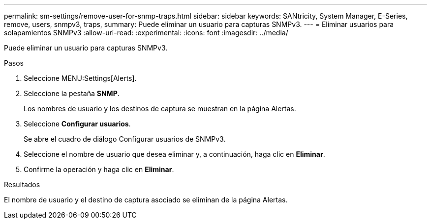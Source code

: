 ---
permalink: sm-settings/remove-user-for-snmp-traps.html 
sidebar: sidebar 
keywords: SANtricity, System Manager, E-Series, remove, users, snmpv3, traps, 
summary: Puede eliminar un usuario para capturas SNMPv3. 
---
= Eliminar usuarios para solapamientos SNMPv3
:allow-uri-read: 
:experimental: 
:icons: font
:imagesdir: ../media/


[role="lead"]
Puede eliminar un usuario para capturas SNMPv3.

.Pasos
. Seleccione MENU:Settings[Alerts].
. Seleccione la pestaña *SNMP*.
+
Los nombres de usuario y los destinos de captura se muestran en la página Alertas.

. Seleccione *Configurar usuarios*.
+
Se abre el cuadro de diálogo Configurar usuarios de SNMPv3.

. Seleccione el nombre de usuario que desea eliminar y, a continuación, haga clic en *Eliminar*.
. Confirme la operación y haga clic en *Eliminar*.


.Resultados
El nombre de usuario y el destino de captura asociado se eliminan de la página Alertas.
